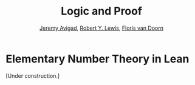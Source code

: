 #+Title: Logic and Proof
#+Author: [[http://www.andrew.cmu.edu/user/avigad][Jeremy Avigad]], [[http://www.andrew.cmu.edu/user/rlewis1/][Robert Y. Lewis]],  [[http://www.contrib.andrew.cmu.edu/~fpv/][Floris van Doorn]]

* Elementary Number Theory in Lean
:PROPERTIES:
  :CUSTOM_ID: Elementary_Number_Theory_in_Lean
:END:      

[Under construction.]

# ** Reasoning about Parity

# In Lean's library, there are theorems =odd_of_not_even= and
# =even_of_not_odd=, whose uses are illustrated in the following:
# #+BEGIN_SRC lean
# import data.nat
# open nat

# example : ∀ n, ¬ even n → odd n :=
# take n,
# assume H : ¬ even n, 
# show odd n, from odd_of_not_even H

# example : ∀ n, odd n → ¬ even n :=
# take n,
# assume H : odd n,
# show ¬ even n, from not_even_of_odd H
# #+END_SRC
# Once again, notice the naming scheme: the conclusion is followed by the
# hypothesis, separated by the word =of=. Notice also that when applying
# the theorems, you do not need to specify the argument =n=: it is
# implicit in the hypothesis =H=. We can illustrate these theorems more
# concisely, by labeling =n= and =H= in the statement of the example:
# #+BEGIN_SRC lean
# import data.nat
# open nat

# -- BEGIN
# example (n : ℕ) (H : ¬ even n) : odd n :=
# odd_of_not_even H

# example (n : ℕ) (H : odd n) : ¬ even n :=
# not_even_of_odd H
# -- END
# #+END_SRC
# In this text, we will often present theorems in the library in this
# way. Using these two theorems, the two facts we just proved in natural
# deduction can be proved in Lean as follows:
# #+BEGIN_SRC lean
# import data.nat
# open nat classical

# example : ∀ n, even n ∨ odd n :=
# take n,
# or.elim (em (even n))
#   (suppose even n, 
#     show even n ∨ odd n, from or.inl this)
#   (suppose ¬ even n,
#     have odd n, from odd_of_not_even this,
#     show even n ∨ odd n, from or.inr this)

# example : ∀ n, ¬ (even n ∧ odd n) :=
# take n,
# assume H : even n ∧ odd n,
# have even n, from and.left H,
# have odd n, from and.right H,
# have ¬ even n, from not_even_of_odd this,
# show false, from `¬ even n` `even n`
# #+END_SRC
# Notice that we used the command =open classical= in order to use the
# law of the excluded middle, =em (even n)=, to split on cases.

# Here are some more facts about parity that are found in the Lean
# library:
# #+BEGIN_SRC lean
# import data.nat
# open nat

# -- BEGIN
# example (n : ℕ) (H : even n) : 2 ∣ n :=
# dvd_of_even H

# example (n : ℕ) (H : 2 ∣ n) : even n :=
# even_of_dvd H

# example (n : ℕ) : n ∣ n := dvd.refl n

# example (k m n : ℕ) (H₁ : k ∣ m) (H₂ : m ∣ n) : k ∣ n :=
# dvd.trans H₁ H₂

# example (k m n : ℕ) (H₁ : k ∣ m) (H₂ : k ∣ n) : k ∣ m + n :=
# dvd_add H₁ H₂

# example (k m n : ℕ) (H₁ : k ∣ m + n) (H₂ : k ∣ m) : k ∣ n :=
# dvd_of_dvd_add_left H₁ H₂

# example (k m n : ℕ) (H₁ : k ∣ m + n) (H₂ : k ∣ n) : k ∣ m :=
# dvd_of_dvd_add_right H₁ H₂

# example : odd 1 :=
# odd_one
# -- END
# #+END_SRC
# To enter the "divides" symbol in Lean, you have to type =\|=. (The
# symbol is different from the plain =|= character.) Here are some
# examples of theorems that can be proved using these facts:
# #+BEGIN_SRC lean
# import data.nat
# open nat

# example : ∀ m n, even m → m ∣ n → even n :=
# take m, take n,
# suppose even m,
# suppose m ∣ n,
# have 2 ∣ m, from dvd_of_even `even m`,
# have 2 ∣ n, from dvd.trans this `m ∣ n`,
# show even n, from even_of_dvd this

# example : ∀ m n, even m → even n → even (m + n) :=
# take m, take n,
# suppose even m,
# suppose even n,
# have 2 ∣ m, from dvd_of_even `even m`,
# have 2 ∣ n, from dvd_of_even `even n`,
# have 2 ∣ m + n, from dvd_add `2 ∣ m` `2 ∣ n`,
# show even (m + n), from even_of_dvd this

# example : ∀ m n, even (m + n) → even m → even n :=
# take m, take n,
# suppose even (m + n),
# suppose even m,
# have 2 ∣ m, from dvd_of_even `even m`,
# have 2 ∣ (m + n), from dvd_of_even `even (m + n)`,
# have 2 ∣ n, from dvd_of_dvd_add_left `2 ∣ m + n` `2 ∣ m`,
# show even n, from even_of_dvd this

# example : ∀ m n, even (m + n) → even n → even m :=
# sorry

# example : even 2 :=
# have 2 ∣ 2, from dvd.refl 2,
# show even 2, from even_of_dvd this
# #+END_SRC
# The second-to-last one is left to you as an exercise. Remember, when
# you are trying to prove such theorems on your own, it is a good idea
# to prove them incrementally, using =sorry=. For example, for the first
# theorem, you might start as follows:
# #+BEGIN_SRC lean
# import data.nat
# open nat
 
# -- BEGIN
# example : ∀ m n, even m → m ∣ n → even n :=
# take m, take n,
# suppose even m,
# suppose m ∣ n,
# show even n, from sorry
# -- END
# #+END_SRC
# After checking to make sure that Lean accepts this, you can then add
# intermediate =have= statements, and so on.

# If you wanted to use these theorems later on, you could name them:
# #+BEGIN_SRC lean
# import data.nat
# open nat

# theorem even_add_of_even_of_even : ∀ {m n}, even m → even n → even (m + n) :=
# take m, take n,
# suppose even m,
# suppose even n,
# have 2 ∣ m, from dvd_of_even `even m`,
# have 2 ∣ n, from dvd_of_even `even n`,
# have 2 ∣ m + n, from dvd_add `2 ∣ m` `2 ∣ n`,
# show even (m + n), from even_of_dvd this

# theorem even_of_even_add_left : ∀ {m n}, even (m + n) → even m → even n :=
# take m, take n,
# suppose even (m + n),
# suppose even m,
# have 2 ∣ m, from dvd_of_even `even m`,
# have 2 ∣ (m + n), from dvd_of_even `even (m + n)`,
# have 2 ∣ n, from dvd_of_dvd_add_left `2 ∣ m + n` `2 ∣ m`,
# show even n, from even_of_dvd this
# #+END_SRC
# The curly braces around =m= and =n= in the first two theorems makes
# =m= and =n= /implicit arguments/, which means that you can write, for
# example, =even_add H₁ H₂= for hypotheses =H₁ : even m= and =H₂ : even
# n=, rather than =even_add m n H₁ H₂=. In fact, the first of these is 
# already in Lean's library:
# #+BEGIN_SRC lean
# import data.nat
# open nat

# check even_add_of_even_of_even
# #+END_SRC
# Using these, we can go on to prove the following:
# #+BEGIN_SRC lean
# import data.nat
# open nat

# theorem even_of_even_add_left : ∀ {m n}, even (m + n) → even m → even n :=
# take m, take n,
# suppose even (m + n),
# suppose even m,
# have 2 ∣ m, from dvd_of_even `even m`,
# have 2 ∣ (m + n), from dvd_of_even `even (m + n)`,
# have 2 ∣ n, from dvd_of_dvd_add_left `2 ∣ m + n` `2 ∣ m`,
# show even n, from even_of_dvd this

# -- BEGIN
# example : ∀ n, even n → odd (n + 1) :=
# take n,
# suppose even n,
# have ¬ even (n + 1), from
#   suppose even (n + 1),
#   have even 1, from even_of_even_add_left this `even n`,
#   have ¬ even 1, from not_even_of_odd odd_one,
#   show false, from `¬ even 1` `even 1`,
# show odd (n + 1), from odd_of_not_even this

# example : ∀ m n, even (m + n) → even n → even m :=
# sorry

# example : ∀ n, even (n + 1) → odd n :=
# sorry
# -- END
# #+END_SRC
# The last two are left for you to do as exercises.

# Unfortunately, the facts we have presented to you so far do not let
# you prove that if =n= is odd, then =n+1= is even. Fortunately, that
# fact is also in the library (=succ= abbreviates "successor"), and you
# can use it to prove the second example below.
# #+BEGIN_SRC lean
# import data.nat
# open nat

# -- BEGIN
# example (n : ℕ) (H : odd n) : even (n + 1) := 
# even_succ_of_odd H

# example (n : ℕ) (H : odd (n + 1)) : even n :=
# sorry
# -- END
# #+END_SRC


# ** Divisibility

# The proof can also be carried out in Lean. For clarity we break the
# proof into steps. Here is reflexivity:
# #+BEGIN_SRC lean
# import data.nat
# open nat

# example : ∀n : ℕ, n ∣ n :=
# take n,
# have n = n * 1, from eq.symm (mul_one n),
# show n ∣ n, from exists.intro 1 `n = n * 1`
# #+END_SRC
# In Lean, you have to input $\mid$ as =\|=. The character is not the
# same as a regular vertical bar =|=.  Note also that, in Lean, $m \mid
# n$ in Lean is defined as $\ex k (n = m * k)$ instead of $\ex k (m * k
# = n)$, and we have to be sure that we prove the condition in exactly
# the right form.

# Here is antisymmetry:
# #+BEGIN_SRC lean
# import data.nat
# open nat

# -- BEGIN
# example : ∀ n m : ℕ, m ∣ n → n ∣ m → n = m :=
# take m n,
# assume `n ∣ m` `m ∣ n`,
# obtain k `m = n * k`, from `n ∣ m`,
# obtain l `n = m * l`, from `m ∣ n`,
# or.elim (eq_zero_or_pos n)
#   (assume `n = 0`,
#    show m = n, from calc
#        m = n * k : `m = n * k`
#      ... = 0 * k : {`n = 0`}
#      ... = 0     : zero_mul
#      ... = n     : `n = 0`)
#   (assume `n > 0`,
#     have n * 1 = n * (k * l), from calc
#       n * 1 = n         : mul_one
#         ... = m * l       : `n = m * l`
#         ... = (n * k) * l : {`m = n * k`}
#         ... = n * (k * l) : mul.assoc,
#     have 1 = k * l, 
#       from eq_of_mul_eq_mul_left `n > 0` `n * 1 = n * (k * l)`,
#     have k = 1, 
#       from eq_one_of_mul_eq_one_right (eq.symm `1 = k * l`),
#     show m = n, from calc
#         m = n * k : `m = n * k`
#       ... = n * 1 : {`k = 1`}
#       ... = n     : mul_one)
# -- END
# #+END_SRC
# The proof is considerably longer, but it follows the informal argument
# quite closely. In some calculation steps we have written ={ `...` }=
# where =...= is the equality we are rewriting (and which we have
# previously assumed or proven). The curly brackets indicate that we
# rewrite a subterm, and not the whole expression. For example, if we
# carry out the step =m = n=, we can give the justification =`m = n`=,
# but if we rewrite =m + k = n + k= we have to give the justification
# ={`m = n`}=. You can alternatively use labels instead of backticks,
# as usual.

# Finally, here is transitivity:
# #+BEGIN_SRC lean
# import data.nat
# open nat

# -- BEGIN
# example : ∀ n m r : ℕ, m ∣ n → n ∣ r → m ∣ r :=  
# take n m r,
# assume `m ∣ n` `n ∣ r`,
# obtain k `n = m * k`, from `m ∣ n`,
# obtain l `r = n * l`, from `n ∣ r`,
# have r = m * (k * l), from calc
#     r = n * l       : `r = n * l`
#   ... = (m * k) * l : {`n = m * k`}
#   ... = m * (k * l) : mul.assoc,
# exists.intro (k * l) `r = m * (k * l)`
# -- END
# #+END_SRC

# As an exercise, try to prove the following properties of divisibility in Lean.

# #+BEGIN_SRC lean
# import data.nat
# open nat

# example : ∀ n m : ℕ, m ∣ m * n := 
# sorry

# example : ∀ n m k : ℕ, m ∣ n → m ∣ n * k := 
# sorry

# example : ∀ n m k : ℕ, m ∣ n → k * m ∣ k * n :=
# sorry

# #+END_SRC
# # -- PROOFS --
# # example : ∀n m, m ∣ m * n :=
# # take n m,
# # exists.intro n rfl
# # 
# # example : ∀n m k, m ∣ n → m ∣ n * k :=
# # take n m k,
# # assume `m ∣ n`,
# # obtain l `n = m * l`, from `m ∣ n`,
# # have n * k = m * (l * k), from calc
# #   n * k = (m * l) * k : {`n = m * l`}
# #     ... = m * (l * k) : mul.assoc,
# # exists.intro (l * k) `n * k = m * (l * k)`
# # 
# # example : ∀n m k, m ∣ n → k * m ∣ k * n :=
# # take n m k,
# # assume `m ∣ n`,
# # obtain l `n = m * l`, from `m ∣ n`,
# # have k * n = (k * m) * l, from calc
# #   k * n = k * (m * l) : {`n = m * l`}
# #     ... = (k * m) * l : mul.assoc,
# # exists.intro l `k * n = (k * m) * l`


# ** Exercises

# #+BEGIN_SRC lean
# import data.int
# open int algebra

# variables a b c : ℤ

# -- remember, enter ∣ with "\|"

# -- consider this example:

# theorem t1 (H : a ∣ b) : a ∣ b * c :=
# obtain d (H1 : b = a * d), from H,
# have H2 : b * c = a * (d * c), from calc
#   b * c = (a * d) * c : H1
#     ... = a * (d * c) : mul.assoc,
# show a ∣ b * c, from exists.intro (d * c) H2

# -- this shows you the full statement of the theorem
# check t1

# -- exercise 1 is similar. You will need to use this fact:
# example : a * (b + c) = a * b + a * c := left_distrib a b c

# -- exercise 1: fill in the "sorry" in the proof below

# example (H1 : a ∣ b) (H2 : a ∣ c) : a ∣ b + c :=
# sorry

# -- exercise 2: fill in the "sorry's" in the proof below

# theorem t2 : a ∣ 0 :=
# have H1 : a ∣ a, from dvd.refl a,
# have H2 : a ∣ a * 0, from sorry, -- use theorem t1, with the right arguments
# have H3 : a * 0 = 0, from mul_zero a,
# show a ∣ 0, from sorry  -- substitute H3 in H2
# #+END_SRC
